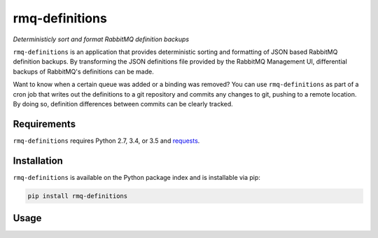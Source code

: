 rmq-definitions
===============
*Deterministicly sort and format RabbitMQ definition backups*

``rmq-definitions`` is an application that provides deterministic sorting and 
formatting of JSON based RabbitMQ definition backups.  By transforming the JSON 
definitions file provided by the RabbitMQ Management UI, differential backups
of RabbitMQ's definitions can be made. 

Want to know when a certain queue was added or a binding was removed? You can 
use ``rmq-definitions`` as part of a cron job that writes out the definitions 
to a git repository and commits any changes to git, pushing to a remote 
location. By doing so, definition differences between commits can be 
clearly tracked. 

|Version| |Downloads| |Status| |License|

Requirements
------------
``rmq-definitions`` requires Python 2.7, 3.4, or 3.5 and 
`requests <http://docs.python-requests.org/en/master/>`_.

Installation
------------
``rmq-definitions`` is available on the Python package index and is 
installable via pip:

.. code:: bash

    pip install rmq-definitions

Usage
-----

.. code::
	usage: rmq-sorted-definitions [-h] [--url URL] [-u USERNAME] [-p PASSWORD]
	                              [DESTINATION]

	Provides deterministic sorting for RabbitMQ definitions provided by the
	Management API

	positional arguments:
	  DESTINATION           Location to write the definitions to. Default: STDOUT

	optional arguments:
	  -h, --help            show this help message and exit
	  --url URL             The RabbitMQ Management API base URL. Default:
	                        http://localhost:15672
	  -u USERNAME, --username USERNAME
	                        The RabbitMQ Management API username. Default: guest
	  -p PASSWORD, --password PASSWORD
	                        The RabbitMQ Management API password. Default: guest

.. |Version| image:: https://img.shields.io/pypi/v/rmq-definitions.svg?
   :target: http://badge.fury.io/py/rmq-definitions

.. |Status| image:: https://img.shields.io/travis/sprockets/rmq-definitions.svg?
   :target: https://travis-ci.org/sprockets/rmq-definitions

.. |Downloads| image:: https://img.shields.io/pypi/dm/rmq-definitions.svg?
   :target: https://pypi.python.org/pypi/rmq-definitions

.. |License| image:: https://img.shields.io/pypi/l/rmq-definitions.svg?
   :target: https://rmq-definitions.readthedocs.org
